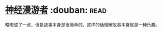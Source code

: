 * [[https://book.douban.com/subject/24107596/][神经漫游者]]    :douban::read:
略晦涩了一点，但是故事本身是很简单的。这样的话理解故事本身就是一种乐趣。
